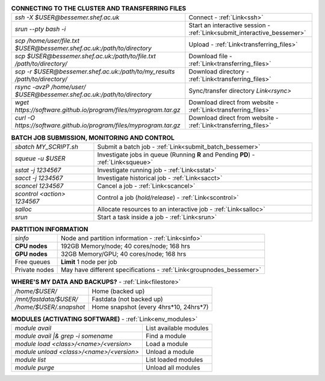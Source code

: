 .. table:: **CONNECTING TO THE CLUSTER AND TRANSFERRING FILES** 
   :align: left
   :widths: auto

   ==========================================================================    =========================================================================
   *ssh -X $USER@bessemer.shef.ac.uk*                                            Connect - :ref:`Link<ssh>`
   *srun --pty bash -i*                                                          Start an interactive session - :ref:`Link<submit_interactive_bessemer>`
   *scp /home/user/file.txt $USER@bessemer.shef.ac.uk:/path/to/directory*        Upload  - :ref:`Link<transferring_files>`
   *scp $USER@bessemer.shef.ac.uk:/path/to/file.txt /path/to/directory/*         Download file  - :ref:`Link<transferring_files>`
   *scp -r $USER@bessemer.shef.ac.uk:/path/to/my_results /path/to/directory/*    Download directory  - :ref:`Link<transferring_files>`
   *rsync -avzP /home/user/ $USER@bessemer.shef.ac.uk:/path/to/directory*        Sync/transfer directory `Link<rsync>` 
   *wget https://software.github.io/program/files/myprogram.tar.gz*              Download direct from website  - :ref:`Link<transferring_files>`
   *curl -O https://software.github.io/program/files/myprogram.tar.gz*           Download direct from website  - :ref:`Link<transferring_files>`                                            
   ==========================================================================    =========================================================================

.. table:: **BATCH JOB SUBMISSION, MONITORING AND CONTROL**
   :align: left
   :widths: auto

   ===============================        =======================================================================================             
   *sbatch MY_SCRIPT.sh*                  Submit a batch job - :ref:`Link<submit_batch_bessemer>`
   *squeue -u $USER*                      Investigate jobs in queue (Running **R** and Pending **PD**) - :ref:`Link<squeue>`
   *sstat -j 1234567*                     Investigate running job - :ref:`Link<sstat>`
   *sacct -j 1234567*                     Investigate historical job - :ref:`Link<sacct>`
   *scancel 1234567*                      Cancel a job - :ref:`Link<scancel>`
   *scontrol <action> 1234567*            Control a job (*hold/release*) - :ref:`Link<scontrol>`
   *salloc*                               Allocate resources to an interactive job  - :ref:`Link<salloc>`                        
   *srun*                                 Start a task inside a job  - :ref:`Link<srun>`
   ===============================        =======================================================================================           

.. table:: **PARTITION INFORMATION**
   :align: left
   :widths: auto

   ==========================    ==========================================
   *sinfo*                       Node and partition information  - :ref:`Link<sinfo>`
   **CPU nodes**                 192GB Memory/node; 40 cores/node; 168 hrs
   **GPU nodes**                 32GB Memory/GPU; 40 cores/node; 168 hrs
   Free queues                   **Limit** 1 node per job
   Private nodes                 May have different specifications - :ref:`Link<groupnodes_bessemer>`
   ==========================    ==========================================

.. table:: **WHERE'S MY DATA AND BACKUPS?** - :ref:`Link<filestore>`
   :widths: auto
   
   ==========================================      =======================================
   */home/$USER/*                                  Home (backed up)
   */mnt/fastdata/$USER/*                          Fastdata (not backed up)
   */home/$USER/.snapshot*                         Home snapshot (every 4hrs*10, 24hrs*7)
   ==========================================      =======================================

.. table:: **MODULES (ACTIVATING SOFTWARE)** - :ref:`Link<env_modules>`
   :widths: auto
   
   ==========================================      =======================================
   *module avail*                                  List available modules
   *module avail |& grep -i somename*              Find a module
   *module load <class>/<name>/<version>*          Load a module
   *module unload <class>/<name>/<version>*        Unload a module
   *module list*                                   List loaded modules
   *module purge*                                  Unload all modules
   ==========================================      =======================================
